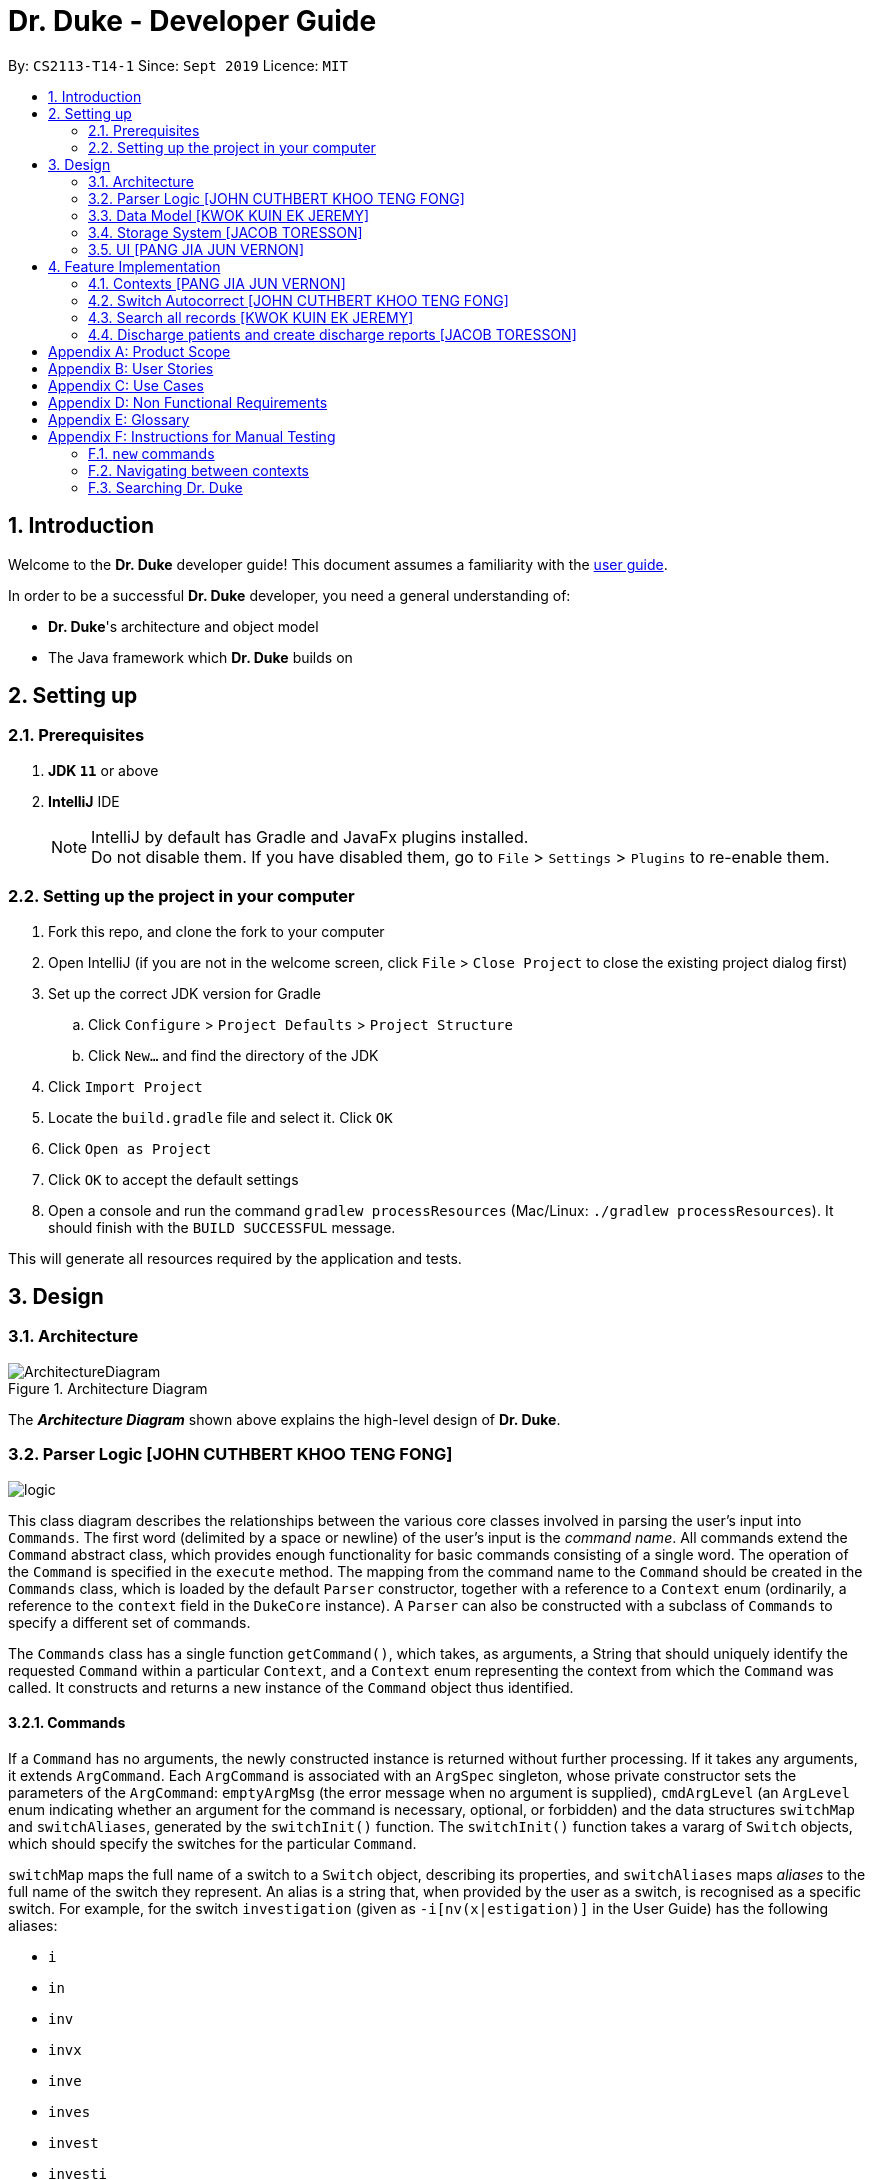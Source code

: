= Dr. Duke - Developer Guide
:site-section: DeveloperGuide
:toc:
:toc-title:
:toc-placement: preamble
:sectnums:
:imagesDir: images
:xrefstyle: full
:repoURL: https://github.com/AY1920S1-CS2113-T14-1/main/tree/master

By: `CS2113-T14-1`      Since: `Sept 2019`      Licence: `MIT`

== Introduction

Welcome to the *Dr. Duke* developer guide! This document assumes a familiarity with the link:UserGuide.adoc[user guide].

In order to be a successful *Dr. Duke* developer, you need a general understanding of: +

* *Dr. Duke*'s architecture and object model
* The Java framework which *Dr. Duke* builds on

== Setting up
=== Prerequisites

. *JDK `11`* or above
. *IntelliJ* IDE
+

NOTE: IntelliJ by default has Gradle and JavaFx plugins installed. +
Do not disable them. If you have disabled them, go to `File` > `Settings` > `Plugins` to re-enable them.

=== Setting up the project in your computer

. Fork this repo, and clone the fork to your computer
. Open IntelliJ (if you are not in the welcome screen, click `File` > `Close Project` to close the existing project dialog first)
. Set up the correct JDK version for Gradle
.. Click `Configure` > `Project Defaults` > `Project Structure`
.. Click `New...` and find the directory of the JDK
. Click `Import Project`
. Locate the `build.gradle` file and select it. Click `OK`
. Click `Open as Project`
. Click `OK` to accept the default settings
. Open a console and run the command `gradlew processResources` (Mac/Linux: `./gradlew processResources`). It should finish with the `BUILD SUCCESSFUL` message. +

This will generate all resources required by the application and tests.

== Design

[[Design-Architecture]]
=== Architecture

.Architecture Diagram
image::ArchitectureDiagram.png[]

The *_Architecture Diagram_* shown above explains the high-level design of *Dr. Duke*.

[[Design-Logic]]
=== Parser Logic [JOHN CUTHBERT KHOO TENG FONG]
image::plantuml/logic.svg[]

This class diagram describes the relationships between the various core classes involved in parsing the user's input into `Commands`. The first word (delimited by a space or newline) of the user's input is the _command name_. All commands extend the `Command` abstract class, which provides enough functionality for basic commands consisting of a single word. The operation of the `Command` is specified in the `execute` method. The mapping from the command name to the `Command` should be created in the `Commands` class, which is loaded by the default `Parser` constructor, together with a reference to a `Context` enum (ordinarily, a reference to the `context` field in the `DukeCore` instance). A `Parser` can also be constructed with a subclass of `Commands` to specify a different set of commands.

The `Commands` class has a single function `getCommand()`, which takes, as arguments, a String that should uniquely identify the requested `Command` within a particular `Context`, and a `Context` enum representing the context from which the `Command` was called. It constructs and returns a new instance of the `Command` object thus identified.

==== Commands

If a `Command` has no arguments, the newly constructed instance is returned without further processing. If it takes any arguments, it extends `ArgCommand`. Each `ArgCommand` is associated with an `ArgSpec` singleton, whose private constructor sets the parameters of the `ArgCommand`: `emptyArgMsg` (the error message when no argument is supplied), `cmdArgLevel` (an `ArgLevel` enum indicating whether an argument for the command is necessary, optional, or forbidden) and the data structures `switchMap` and `switchAliases`, generated by the `switchInit()` function. The `switchInit()` function takes a vararg of `Switch` objects, which should specify the switches for the particular `Command`.

`switchMap` maps the full name of a switch to a `Switch` object, describing its properties, and `switchAliases` maps _aliases_ to the full name of the switch they represent. An alias is a string that, when provided by the user as a switch, is recognised as a specific switch. For example, for the switch `investigation` (given as `-i[nv(x|estigation)]` in the User Guide) has the following aliases:

* `i`
* `in`
* `inv`
* `invx`
* `inve`
* `inves`
* `invest`
* `investi`
* `investig`
* `investiga`
* `investigat`
* `investigati`
* `investigatio`
* `investigation`

As this would be very tedious to list manually, it is automatically generated by the `switchInit()` function, using the data in the `Switch` objects provided to it. Observe that almost all these aliases are prefixes of the word `investigation`, with the shortest being `i`. This follows from the requirement that the switch can be recognised as long as the user has input enough characters for it to be unambiguous. Let `i` in this example be the _root_, the shortest unambiguous part of the full name of the switch. Then, every prefix of the word `investigation` starting from the root is an alias of the switch `investigation`. All aliases of this form are generated by a loop in `switchInit()`, from the root and the full name in the `Switch` object. Any additional aliases can be supplied via the `aliases` vararg in the `Switch` constructor. Refer to the Javadoc of `Switch` for further details on its fields.

In summary, to define a new `Command`:

. Define a subclass of `Command`
. Specify its execution in `execute`
. Update `Commands` to link the command name to the `Command`

If this is an `ArgCommand`, in addition to doing the above for a subclass of `ArgCommand`:

. Define a subclass of `ArgSpec` (by convention, `<name>Spec` is associated with `<name>Command`)
. Define the private static field `spec` and the public static method `getSpec()` to provide singleton behaviour
. Create a private constructor for the subclass
.. Define `cmdArgLevel` and `emptyArgMsg`
.. Construct the switches for the `ArgCommand` and supply them as arguments to `switchInit()`
... If there are no switches, call `switchInit()` with no arguments

Switch values are accessed from the `ArgCommand` with the `getSwitchVal()` method, which takes the name of a switch, as a String, as an argument, and returns the String representing the argument supplied for the switch.

NOTE: If there is no argument given for a switch, `getSwitchVal(<switch name>)` returns `null`. However, if a switch is not given, `getSwitchVal(<switch name>)` also returns `null`. The former case can be distinguished by the fact that `switchVals` will contain `<switch name>` as a key.

==== Parsing

The `Parser` object scans through a user-supplied string. The first word is extracted, and if the corresponding command is an `ArgCommand`, it uses several nested finite state machines (FSMs) which switch on the characters in the input. Switches are extracted, using the aliases in `switchAliases` to identify the full names of the corresponding switches. The switch arguments are then compared against the requirements of the `ArgCommand`, as stored in the `switchMap`.

The finite state machine for input parsing has the following states:

* `EMPTY`: parsing whitespace, which has no semantic meaning aside from serving as a separator
* `ARG`: parsing an argument that is not quoted, which may be for a switch or for the command itself
* `STRING`: parsing an argument that is surrounded by double quotes
* `SWITCH`: parsing a switch name

The state transitions on encountering would not be clearly represented on a state diagram, but can be summarised as follows:

* `EMPTY`
** `EMPTY` -> `EMPTY`: <Newline> or <Space>
** `EMPTY` -> `SWITCH`: `-`
** `EMPTY` -> `STRING`: `"`
** `EMPTY` -> `ARG`: <any other character>
* `SWITCH`
** `SWITCH` -> `EMPTY`: <Newline> or <Space>
** `SWITCH` -> `SWITCH` (add current switch and begin processing a new switch): `-`
** `SWITCH` -> `STRING` (add current switch and begin parsing a string as an argument): `"`
** `SWITCH` -> `SWITCH`: <any other character>
* `STRING`
** `STRING` -> `EMPTY`: `"`
** `STRING` -> `STRING`: <any other character>
* `ARG`
** `ARG` -> `EMPTY`: <Newline> or <Space>
** `ARG` -> `DukeException`: Unescaped `"` or `-`
** `ARG` -> `ARG`: <any other character>

Preceding any transition character with a backslash `\` will escape it, allowing it to be treated as an ordinary character.

When transitioning from `EMPTY` to any other state, `checkInputAllowed()` is used to check if input is allowed at that point. While in the `ARG`, `STRING` or `SWITCH` states, each character that is read is added to a StringBuilder `elementBuilder`. When exiting the state, the string is processed as a switch via `addSwitch()`, or written to the `Command` being constructed as an argument by `writeElement()`. This can be an argument for the `Command` itself, or a switch argument. For more details on how switches are processed, see above on `Command` objects, and on the <<Feature-Switch-Autocorrect,Switch Autocorrect>> feature.

When every character in the input has been consumed, cleanup will be performed based on the state that the `Parser` is in at that point:

* `EMPTY`: nothing is done
* `ARG`: call `writeElement()` to write a command or switch argument
* `SWITCH`: call `addSwitch()` to process the switch name
* `STRING`: call `writeElement()`, assuming the user simply forgot to close the string

[[Design-Model]]
=== Data Model [KWOK KUIN EK JEREMY]

.Class Diagram
image::DataModel.png[]

The Class Diagram shown above describes the relationship among the different data classes invloved in storing
information used in `Dr. Duke`. The class is named after the object it represents. All objects extend the `DukeObject`
abstract class, which stores basic information to identify the object and its parent.

The `DukeObject` class specifies several abstract functions crucial for the UI to access. All `DukeObjects` also have a
`parent` DukeObject which is transient and may be null. This is to facilitate storing in Gson and allow objects to
reference their parent if needed. A `String` representation of `DukeObjects` can be obtained using the `toString` and
`toReportString` methods.

==== Patient
.Class Diagram
image::PatientModel.png[]

The class diagram shown above shows the `Patient` class and how it is stored.

Patients entered into our system are stored as `Patient` objects in our `PatientData` object. This can be converted to
Gson easily after accounting for abstract objects. All patients may have `Impressions` associated with them which are
created by the Doctor's impression of a Patient. This is supported with `DukeData` objects as evidences or treatments.

The `Patient` object should provide the following functionality:
* Input validation to ensure it stores valid input
* Sorting of Impressions
** Currently, Primary Impressions are also stored at the head of the `impressions` list. If a future metric for assessing
importance of impressions are suggested by users, it can be added here as well.
* Filtered list of important critical `DukeData`
* Filtered list of uncompleted `Treatments` which require follow ups
* Quick notes on the Patient

==== Impression

Impressions are what a doctor diagnoses a Patient of. Each impression may be supported by Evidences and associated with
Treatments.

The `Impression` object should provide the following functionality:
* Input validation
* Sorting of Treatments
** High priorities are the first metric
** Incomplete status requiring follow up is the second metric
* Sorting of Evidences
** High priorities are the first metric

==== DukeData
.Class Diagram
image::DukeDataModel.png[]

The diagram above shows the DukeData class and its concrete implementations. The `DukeData` objects represent evidence
and treatment recorded by the doctor.

==== Extension

To define new forms of `DukeData` representing information on the Patient, extend `DukeData` or its abstract subclasses
To define other types of data, extend `DukeObject`.

If the class is abstract and needs to be stored, an adaptor implementing `JsonSerializer` and `JsonDeserializer` for it
needs to be created for Gson storage. Any circular referencing must be stored as transient but must be reinitialised at
launch.

NOTE: By convention, we store invalid values instead of null values to prevent nullptr exceptions. If there are
attributes that may be null, consider returning an empty object instead. E.g. for `String`, return `""`.

==== Design Considerations

We considered how we should store our collections of objects and how we should update our UI when designing our model.

image::DataModelComparison.PNG[]


[[Design-Storage]]
=== Storage System [JACOB TORESSON]
image::ClassDiagramData.png[]

This class diagram describes the relationship between the Storage class, `GsonStorage`, the patient class, `Patient`, and the other classes used to describe and handle patient data.

The storage/load mechanism is facilitated by `GsonStorage`. `GsonStorage` uses the Google-developed Java Library `Gson 2.8.6`. `Gson` is a library that can be used to convert Java Objects into their `JSON` representation. It can also be used to convert `JSON` representations back to the equivalent Java` Object. For more information about `Gson` refer to the `Gson` User Guide at https://github.com/google/gson/blob/master/UserGuide.md.

The `JSON` representations of the patients are stored in a `JSON` file called `patients.json`.

`GsonStorage` implements the following operations:

* `HashMap<String, Patient> loadPatientHashMap()`- Loads all the patients in `patients.json` to the hashmap `patientObservableMap`
* `void writeJsonFile(HashMap<String, Patient> patientMap)`- Creates an array containing the patients in `patientObservableMap` and writes the arrays `JSON` representation to `patients.json`
* `String getFilePath()`- returns the filepath to `patients.json`
* `PatientMap resetAllData()`- Clears `patients.json` and returns an empty hash map

When the user boots `Dr.Duke` a `GsonStorage` and a `PatientMap` object is created. The method `loadPatientHashmap` in `GsonStorage` is then executed which extracts all the `JSON` representations of the patients in `patients.json` as a string. The `GSON` method `fromJson()` is then executed on the `JSON` representation of the patients which creates the equivalent java array contaning `Patient` objects. The array is iterated through and every patient is loaded into the `patientObservableMap` attribute of the `PatientMap` object.

During runtime, every new patient that is created is stored in the `patientObservableMap`.

When the user shuts down `Dr.Duke` the `patientObservableMap` is sent back to the `GsonStorage` object by calling the `writeJsonFile` method on the `GsonSotrage` object. The `writeJsonFile` method iterates through the `patientObservableMap` and places every `Patient` object in a java array. When all the patients are in the array the arrays `JSON` representation is created using the `Gson` method `toJson()`. The context of the `patient.son` file is then cleared and the new `JSON` representation of the array containing all the patients is written to the `patient.json` file which concludes the storage circle.

As can be seen in the class diagram, every individual's patient's data in nested from the `Patient` object representing that patient. The diagram also displays that there are no circle references. For these two reasons, using `Gson` to store all the data about the different patients is very convenient and effective as everything can be stored by simply creating the `JSON` representations of each `Patient` object and the rest of the nesting will be parsed automatically by the `Gson` source code.

If further development of `Dr.Duke` requires the storage of other objects that are nested from the patient objects that will be done automatically by the existing storage mechanism as long as there are no circle references. If further development requires storage of objects that are not nested from patient objects the storage mechanism needs to be updated to include two or more arrays instead of one; one containing the `JSON` representations of the `Patient` objects and the other/s containing the `JSON` representation of the other object/s.

[[Design-UI]]
=== UI [PANG JIA JUN VERNON]
The UI for Dr. Duke acts as an abstract layer that exists independently and interacts with the other modules/components of the application via a simple interface. It is designed to be easily expandable with its use of abstract classes that can easily be inherited for the purpose of future development of the application (e.g. addition of contexts / data). The overall UI class diagram is a good place to understand how the UI component is constructed.

.Overall UI class diagram
image::ui_overall.png[]

This overall class diagram aptly describes the relationships between the various core classes/packages in the UI component.

The UI component can be categorised into 3 main parts.

*   `UiManager`
*   Windows
*   Cards

The UI component is exposed to external modules/components via the `Ui` interface. The `UiManager` implements this interface and acts as the manager of the UI component. Hence, `UiManager` holds a reference to the `MainWindow` (the primary UI window that houses the other UI elements that the application will use).

.UI Windows class diagram
image::ui_windows.png[]
As mentioned, the UI is made up of a `MainWindow` that houses various UI elements such as `CommandWindow`, `HomeWindow`, `PatientWindow`, etc. These UI elements, including `MainWindow` extends from the abstract class `UiElement`. This abstract class serves as the parent class for all of the UI elements used in the application, and allows for their easy creation. In addtion, the `MainWindow` holds a reference of the `UiContext` that exposes the current `Context` of the application. This is required as the `Context` of the application determines what UI window is shown, i.e. `HomeWindow` for Home context, `PatientWindow` for Patient context. As Dr. Duke works with a huge number of contexts, the various context windows extend from `ContextWindow`. This greatly enables for the use of polymorphism when dealing with the context windows. Therefore, when dealing with a new context, you, as the developer, should always inherit from `ContextWindow` to display the context in GUI form.

.UI Cards class diagram
image::ui_cards.png[]
The various windows mentioned previously hold the corresponding cards as shown in the diagram above. These cards show an excerpt of the details of the respecitve `DukeObjects`. All cards extend from `UiCard`. What has been mentioned for `ContextWindow` applies to `UiCard` as well.

The UI component executes user commands using the Parser component and listens for changes to Model data so that the UI can be updated with the newly modified data.

The `UI` component uses the JavaFX UI framework. The layout of these UI elements are defined in matching `.fxml` files that are in the `src/main/resources/view` folder. For example, the layout of the link:{repoURL}/src/main/java/duke/ui/MainWindow.java[`MainWindow`] is specified in link:{repoURL}/src/main/resources/view/MainWindow.fxml[`MainWindow.fxml`].

== Feature Implementation

This section describes some noteworthy details on how certain features in Dr. Duke are implemented.

[[Feature-Switch-Autocomplete]]
=== Contexts [PANG JIA JUN VERNON]
==== Rationale

Dr. Duke aims to assist House Officers in quick, accurate, and efficient recording and retrieval of patient data required to provide efficient care. On a day-to-day basis, house officers deal with a lot of information, ranging from the biometrics details of a patient to the investigation results from a blood test. To make things worse, a house officer also typically has to manage many patients. Therefore, with this information overload, it would be really helpful if the house officer is able to view each piece of information in a very focused setting. This has inspired us to come up with the idea of `Contexts`. In Dr. Duke, there are currently 4 main contexts. They are the `HOME`, `PATIENT`, `IMPRESSION`, and `TREATMENT AND EVIDENCE` contexts (listed in hierarchical order). The different contexts allow the house officer to focus on a particular patient or a particular impression of a patient without being overloaded by other irrelevant information.

==== Implementation
The `Context` mechanism is mainly facilitated by the `UiContext` class. It implements the following operations:

* `UiContext#open()` - Opens and displays a context.
* `UiContext#moveBackOneContext()` - Moves back one context.
* `UiContext#moveUpOneContext()` - Moves up one in the hierarchy of contexts.

Given below is an example usage scenario and how the context mechanism behaves accordingly.

Step 1: The user launches the application. The application starts out in the `HOME` context. The user currently manages 3 patients.

Step 2: The user keys in "open 1" in the text field and presses the Enter key. At this point, the parser parses the input and executes the open command. This command invokes the context mechanism.

Step 3: The context mechanism first stores the current context (and the associated `DukeObject`) in a stack (so it can still be accessed later when the user wishes to execute the back command). Then, the context mechanism updates the context to the `PATIENT` context and retrieves the corresponding `Patient` object as selected by the user.

Step 4: The UI component of Dr. Duke listens to changes in the context of the application via an attached `PropertyChangeListener` and updates the current context window from `HomeContextWindow` to the `PatientContextWindow`.

Step 5: The transition to the `PATIENT` context is fully completed.

[[Feature-Switch-Autocorrect]]
=== Switch Autocorrect [JOHN CUTHBERT KHOO TENG FONG]

==== Rationale

While rapidly adding different types of patient data, it is inevitable that typing mistakes will be made. While short forms of switches are accepted in order to minimise the amount of typing that needs to be done to organise information, and therefore the risk of mistakes being made, we still need to account for the cases where they occur. An automated means of correcting the text would allow these corrections to be made as quickly as possible and with minimal effort required from the user, reducing the disruption to his workflow caused by these mistakes.

==== Implementation

If a user-supplied switch is _not_ an alias for any switch, this triggers the disambiguation functions in `CommandHelpers`. We use a modified Levenshtein-Damerau distance which takes into account the taxicab distance between keys on a standard QWERTY keyboard in weighting the cost of substitutions. Pseudocode for the Levenshtein-Damerau distance computation can be found https://dl.acm.org/citation.cfm?doid=1963190.1963191[here] and ideas for implementation of keyboard distance analysis are taken from https://stackoverflow.com/questions/29233888/[here]. This provides a realistic measure of the likelihood that a particular mistake was made, as the likelihood of accidentally pressing an incorrect key is dramatically decreased if the incorrect key in question is a keyboard's length away from one's intended key, which is a fact that the basic Levenshtein-Damerau distance algorithm fails to capture.

The distance of the ambiguous string to every alias whose length differs from the string's by at most 2 is calculated. Basic pruning is implemented, terminating the distance estimation computation if it exceeds the minimum distance found so far.

If there is a switch with a unique lowest distance from the input string, that switch is automatically selected, with a warning shown to the user to indicate that his input was autocorrected. If not, the user is prompted with a screen listing the closest matches, as well as all valid switches for this command. The closest matches are numbered, and the user may select one by entering its corresponding number, or he may enter another valid switch in its full form.

==== Comparison with Alternatives

Taxicab distance is used as opposed to Euclidean in order to avoid computing square roots, and only the substitution cost is affected by the keyboard distance, as having missed or accidentally added a character, or typing the characters out of sequence, is not dependent on the distance between two keys.

This function is called by the parser finite state machine whenever a complete switch that does not match any alias is processed, instead of presenting all combinations of possible corrections after the whole input is parsed. This allows mistyped switches to be individually and unambiguously corrected, instead of creating a confusing combinatorical explosion of possible switches if the user makes several mistakes in a complex query, some of which may have more than two close matches for a switch if the user had used their shortened forms.

=== Search all records [KWOK KUIN EK JEREMY]
image::SearchDiagram.png[]

The above diagram shows the information a search result will store and the SearchContext its displayed in.

image::SearchExample.PNG[]

The picture above is an example of a `find` command.

==== Rationale

Dr. Duke aims to assist House Officers in quick, accurate recording and retrieval of patient data required to provide
efficient care. When more patients are added to the system and the system grows in size or the user want to directly
access a piece of nested data we need a method to directly assess the data. Therefore, it makes sense to have a search
function to search through the entire system or a subset of the system. Hence, a find feature is essential for users to
quickly locate data or for disambiguation when it is unclear what the user wants to narrow down the possible options
based on existing data in the system.

* Reduce the time taken for the user to enter details of the Patient and navigate in the system.
* Search a subset of the system or only for data of a certain type.


==== Proposed Implementation
The search mechanism is facilitated by two main functions, namely `contains` and `find`.

`contains` is a method every concrete component of the data model has. It is specific to the type of information stored
by the class. In our case, this facilitates searching for information by representing relevant attributes in String form
and checking if the search term is contained within.

`find` method is included in every class that stores ArrayLists of other objects. It searches if an object contains a
search term by utilising the `contains` method. Different flavours of the `find` function is post fixed with information
on what its purpose is. For example, `findImpressionsByName` searches only the `name` field of `Impression` objects.
The master `find` function is `searchAll` which searches through all related information from a particular object down.

Given below is an example usage scenario and how the search mechanism behaves at each step.

Step 1: The user launches the application and navigates to a particular patient context for example, `John`. The `TextField` in the
`CommandWindow` is blank, and the context is `Patient:John`. The user wishes to search `John` for a particular piece of information
e.g. Fever (a sample valid command syntax is `find Fever`).

Step 2: The find method will be called and all data related to the Patient will be searched for `Fever`, It will display the results in a new
Context containing all impressions where `John` had `Fever` in a separate window

Step 3: The user can then select a particular impression and review the information or change the information if desired.

==== Alternatives

* ChainSearching
** Pros: We can instead use the `toString` method to search. Simpler to implement and maintain.
** Cons: However, this may include unnecessary information. Java String have a character limit of 2147483647.
If any String is very long, it may have overflow.

=== Discharge patients and create discharge reports [JACOB TORESSON]

==== Rationale

The discharge feature deletes a patient from `Dr.Duke` and creates a `.txt` report file where all data about the patient at the point of discharge is stored. These report files can be used to manually recreate a patient if a doctor wants to add a discharged patient back to `Dr.Duke`. This feature also prevents `Dr.Duke` from getting full as new patients come and go from the hospital using the same bed numbers. To be able to discharge a patient that is no longer at the hospital also enables quicker lookup of the patients that are at the hospital.

==== Implementation

The discharge mechanism is facilitated by the `ReportCommand` and `ReportSpec` classes. `ReportCommand` extends the `Command` class and `ReportSpec` extends the `ArgSpec` class. Like every command, `ReportCommand` has an `execute` method. The `execute` method is called upon when the user enters a “discharge” command followed by a valid bed number. The “discharge” command has the optional switch `-sum` that enables the user to input a short discharge summary, for example, the reason why the patient is discharged and the date and time of the discharge. As the reports are stored in a text format the user can also add additional text to the report after the report has been created by simply writing new text to the report file with a text editor. The syntax of the “discharge” command is implemented in `ReportSpec` using the `Switch` class.

Given below is an example of what a discharge command with a discharge summary that follows the syntax could look like

* `discharge A12 -sum Patient left the hospital, 2019-03-03 08:00`

The `execute` method in `ReportCommand` creates one report file for each discharged patient and places it in the “report” folder within the “data” folder. Every discharged patient file is named with the patient's name and bed number separated by a `-`. For example, if a patient named “Alexander Smith” with the bed number "A300" was discharged the file name would be `AlexanderSmith-A300`.

The `execute` method uses the `FileWriter` class to write the report to the report file utilizing `toReportString` which is a method that every `DukeObject` implements. The `toReportString` returns a string representation of every attribute that is not a null value and some other strings that make the report more reader-friendly.

==== Alternatives considerations

A future consideration is to store the reports in PDF files instead of text files. This would be beneficial as it would decrease the risk of the user to accidentally change the reports while reading it. Using PDFs could also make the reports more reader-friendly for the user. A drawback of using PDFs is that it makes it harder for the user to add text to the reports after they have been created. Another future consideration is to automatically include the date and time of when each discharge in the reports.

[appendix]
== Product Scope

*Target user profile*:

*House officers*, who are typically freshly-graduated medical students, play a vital role in managing hospital patients.
They are responsible, among many other things, for collating all information regarding each hospital patient and
organising it to provide a clear picture of the patient's situation, and for presenting that picture to senior doctors
who can then make assessments and recommendations based on that picture. As much of this information needs to be
exchanged at a rapid pace, *Dr. Duke* assists in quick, accurate and efficient recording and retrieval of the patient
data required to provide effective care.

The house officers we are targeting with this app:

* need to manage a significant number of patients
* need to quickly input and organise patient data
* prefer desktop apps over other types
* prefer typing over mouse input
* can type fast

*Value proposition*:

* input, organise and access information about patients faster than with a typical mouse/GUI driven app

[appendix]
== User Stories

Priorities: High (must have) - `* * \*`, Medium (nice to have) - `* \*`, Low (unlikely to have) - `*`

[width="100%",cols="10%,30%,30%,30%",options="header"]
|=======================================================================
| Priority | As a ... | I want to ... | So that I can...
| `* * *` | house officer | check my patients' allergies | issue them with the appropriate medicine

| `* * *` | house officer who has to manage a lot of information | flag and view the critical issues to
follow up for each patient | complete the follow-up(s) as soon as possible

| `* * *` | house officer who has to manage many patients | view the previous medical history of my patients
| understand what has been done to manage/treat their conditions

| `* * *` | house officer who needs to input a lot of data quickly and is prone to mistyping | be able to make typing
errors but still have my input recognised | avoid having to waste time to retype my command

| `* * *` | house officer who needs to input a lot of data quickly and is prone to mistyping | confirm my input type and
modify it quickly if it is incorrect | avoid having to retype or tediously transfer entries that were input in the
wrong place

| `* * *` | house officer who needs to upload records into the hospital's health system | generate unified reports that
are fully compatible with the system | avoid having to manually input those records

| `* * *` | house officer keeping track of information for my consultant | keep track of whether or not I've checked
for the results of certain investigations | make sure the consultant is kept up-to-date

| `* * *` | house officer who has to manage a lot of information | easily link new information and follow-up items to
particular conditions | have a clearer picture of each condition and its corresponding management plan

| `* *` | house officer with a consultant that talks too fast | differentiate the types of input with just a single
control character | avoid having to waste time switching between windows

| `* *` | house officer who has to manage a lot of information | easily view and navigate through data associated with
particular conditions that particular patients have | have a clearer view of what that particular condition is

| `* *` | house officer who needs to input a lot of data quickly and is prone to mistyping | undo my previous commands |
quickly rectify mistakes made when inputting data

| `*` | house officer who has to manage a lot of information | search through all of the records of a patient | find all
the details relevant to a particular aspect of his/her care plan

| `*` | house officer who has to manage many patients | easily view all critical issues all my patients are facing by
level of importance | address them as soon as possible

| `*` | house officer who needs to input a lot of data quickly and is prone to mistyping | have my input automatically
checked to ensure it is of the right format | always be assured that I am inputting the right commands.
|=======================================================================

[appendix]
== Use Cases

(For all use cases, the *System* is `Dr. Duke` and the *Actor* is the `user`, unless specified otherwise)

[discrete]
=== [[UC-1]] Use case: UC1 - Add a patient

*MSS*

. User requests to add a patient.
. Dr. Duke requests for details of the patient.
. User enters the requested details.
. Dr. Duke creates a new profile for the patient according to the specified details.
+
Use case ends.

*Extensions*

* 3a. Dr. Duke detects an error in the entered details.
+
** 3a1. Dr. Duke prompts the user with an error message and requests for the correct details.
** 3a2. User enters correct details.
** Steps 3a1 and 3a2 are repeated until the given details are valid.
** Use case resumes from Step 4.

[discrete]
=== [[UC-2]] Use case: UC2 - Edit a patient's details

*MSS*

. User searches for the patient <<UC-3,(UC-3)>>.
. Dr. Duke requests for new details of the patient.
. User enters new details of the patient.
. Dr. Duke updates the profile for the patient.
+
Use case ends.

*Extensions*

* 3a. Dr. Duke detects an error in the entered details.
+
** 3a1. Dr. Duke prompts the user with an error message and requests for the correct details.
** 3a2. User enters correct details.
** Steps 3a1 and 3a2 are repeated until the given details are valid.
** Use case resumes from Step 4.

[discrete]
=== [[UC-3]] Use case: UC3 - Search for a patient

*MSS*

. User enters the patient's name.
. Dr. Duke returns list of all relevant results.
. User selects the target patient in the list.
+
Use case ends.

*Extensions*

* 2a. The returned list is empty.
+
Use case ends.

[discrete]
=== [[UC-4]] Use case: UC4 - View a patient's records

*MSS*

. User searches for the patient <<UC-3,(UC-3)>>.
. Dr. Duke shows the detailed records of the patient.
+
Use case ends.

[discrete]
=== [[UC-5]] Use case: UC5 - Discharge a patient

*MSS*

. User searches for the patient <<UC-3,(UC-3)>> and requests to discharge him/her.
. Dr. Duke shows the details of the patient and requests for a confirmation.
. User confirms that the patient may be discharged.
. Dr. Duke generates a discharge report for the patient and delete his/her record from the system.
+
Use case ends.

*Extensions*

* a. At any time, User chooses to cancel the discharge operation.
+
** a1. Dr. Duke requests to confirm the cancellation.
** a2. User confirms the cancellation.
+
Use case ends.

[discrete]
=== [[UC-6]] Use case: UC6 - Generate a unified report for a patient

*MSS*

. User searches for the patient <<UC-3,(UC-3)>> and requests to generate a report on his/her current health condition.
. Dr. Duke generates a detailed report for the patient.
+
Use case ends.

[discrete]
=== [[UC-7]] Use case: UC7 - Undo previous command(s)
*Preconditions*: At least 1 command in the command history.

*MSS*

. User requests to undo previous command(s).
. Dr. Duke shows the list of command(s) to be reverted and requests for a confirmation.
. User reviews the command(s) and confirms the undo operation.
. Dr. Duke performs the undo operation and returns the system to an older state.
+
Use case ends.

[appendix]
== Non Functional Requirements

. The software should be portable, i.e. work on any <<mainstream-os,mainstream OS>> as long as the OS has Java `11` or
above installed.
. The software should be able to hold up to 500 patients without a noticeable reduction in performance for
typical usage.
. The software should work without internet access.
. The software should have good user documentation, which details all aspects of the software to assist new
users on how to use this software.
. The software should have good developer documentation to allow developers to understand the design of the
software easily so that they can further develop and enhance the software.
. The software should be easily testable.
. A user with an above average typing speed for regular English text should be able to accomplish most of his/her
intended tasks faster using commands than using the mouse.
. All data transactions should be atomic - either they succeed and the persistent data storage is immediately updated,
or they fail and the user is notified of that event, with the data being unchanged.

[appendix]
== Glossary

[[mainstream-os]] Mainstream OS::
* Windows
* macOS
* Linux

[appendix]
== Instructions for Manual Testing

Given below are instructions to test the app manually.

[NOTE]
These instructions only provide a starting point for testers to work on; testers are expected to do more _exploratory_ testing.

=== `new` commands

. Navigate to the context of the parent of the object you are creating. For patients, this is the `HOME` context.

.. Prerequisites: Creating new objects require their parent objects to already exist. i.e. A `Patient` must exist before
an `Impression` can be created.
.. Test case: `new -n "Wong Jin Tine" -b A018 -a "Dust"` +
    Expected: Remain at `HOME` context. The GUI display remains at `HomeContextWindow`. `CommandWindow` prompts a
    message to notify the user that a patient has been added.
.. Test case: `new -n flu -desc "Patient seems to have sever flu."`
    Expected: Remain at `PATIENT` context. The GUI display remains at `PatientContextWindow`. `CommandWindow` prompts a
     message to notify the user that an impression has been added.
.. Test case: `new -ob -n "Blood Test"`
    Expected: Remain at `IMPRESSION` context. The GUI display remains at `ImpressionContextWindow`. `CommandWindow`
    prompts a message to notify the user that an observation has been added.

=== Navigating between contexts

.  Navigate to `PATIENT` context

.. Prerequisites: Currently at `HOME` context, no previous contexts, and managing at least 1         patient.
.. Test case: `open 1` +
   Expected: Navigate successfully to the `PATIENT` context. The GUI display updates from the `HomeContextWindow` to the `PatientContextWindow`. `CommandWindow` prompts a message to notify the user that he/she has sucessfully navigated to the `PATIENT` context.
.. Test case: `up` +
   Expected: Remains at `HOME` context. The GUI display remains at `HomeContextWindow`. `CommandWindow` prompts a message to notify the user that no context transitions has taken place.
.. Test case: `back` +
   Expected: Remains at `HOME` context. The GUI display remains at `HomeContextWindow`. `CommandWindow` prompts a message to notify the user that no context transitions has taken place.

=== Searching Dr. Duke

.. Prerequisites: Currently at `HOME`, `PATIENT` or `IMPRESSION` context, and managing at least 1 patient.
.. Test case: `find a` +
    Expected: Navigate successfully to the `SEARCH` context, have results which contain the substring 'a'. Note that you
    will remain in the current context if no `DukeObjects` which contain the data exist. `CommandWindow` will feedback
    if the search is successful or not.